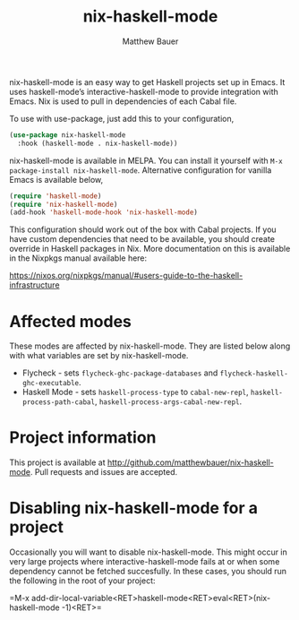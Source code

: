 #+title: nix-haskell-mode
#+author: Matthew Bauer
#+email: mjbauer95@gmail.com
#+language: en
#+keywords: nix haskell emacs
#+html_head: <link rel="stylesheet" href="https://matthewbauer.us/style.css" /> <meta name="viewport" content="width=device-width, initial-scale=1.0" />
#+link_home: https://github.com/matthewbauer/nix-haskell-mode

[[https://melpa.org/#/nix-haskell-mode][file:https://melpa.org/packages/nix-haskell-mode-badge.svg]]

nix-haskell-mode is an easy way to get Haskell projects set up in
Emacs. It uses haskell-mode’s interactive-haskell-mode to provide
integration with Emacs. Nix is used to pull in dependencies of each
Cabal file.

To use with use-package, just add this to your configuration,

#+BEGIN_SRC emacs-lisp
(use-package nix-haskell-mode
  :hook (haskell-mode . nix-haskell-mode))
#+END_SRC

nix-haskell-mode is available in MELPA. You can install it yourself
with =M-x package-install nix-haskell-mode=. Alternative configuration
for vanilla Emacs is available below,

#+BEGIN_SRC emacs-lisp
(require 'haskell-mode)
(require 'nix-haskell-mode)
(add-hook 'haskell-mode-hook 'nix-haskell-mode)
#+END_SRC

This configuration should work out of the box with Cabal projects. If
you have custom dependencies that need to be available, you should
create override in Haskell packages in Nix. More documentation on this
is available in the Nixpkgs manual available here:

https://nixos.org/nixpkgs/manual/#users-guide-to-the-haskell-infrastructure

* Affected modes

These modes are affected by nix-haskell-mode. They are listed below
along with what variables are set by nix-haskell-mode.

- Flycheck - sets =flycheck-ghc-package-databases= and
  =flycheck-haskell-ghc-executable=.
- Haskell Mode - sets =haskell-process-type= to =cabal-new-repl=,
  =haskell-process-path-cabal=, =haskell-process-args-cabal-new-repl=.

* Project information

This project is available at
http://github.com/matthewbauer/nix-haskell-mode. Pull requests and
issues are accepted.

* Disabling nix-haskell-mode for a project

Occasionally you will want to disable nix-haskell-mode. This might
occur in very large projects where interactive-haskell-mode fails at
or when some dependency cannot be fetched succesfully. In these cases,
you should run the following in the root of your project:

=M-x
add-dir-local-variable<RET>haskell-mode<RET>eval<RET>(nix-haskell-mode
-1)<RET>=
